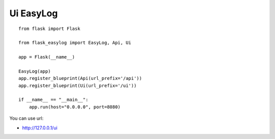 Ui EasyLog
==========

::

    from flask import Flask

    from flask_easylog import EasyLog, Api, Ui 

    app = Flask(__name__)

    EasyLog(app)
    app.register_blueprint(Api(url_prefix='/api'))
    app.register_blueprint(Ui(url_prefix='/ui'))

    if __name__ == "__main__":
        app.run(host="0.0.0.0", port=8080)

You can use url:

- http://127.0.0.1/ui